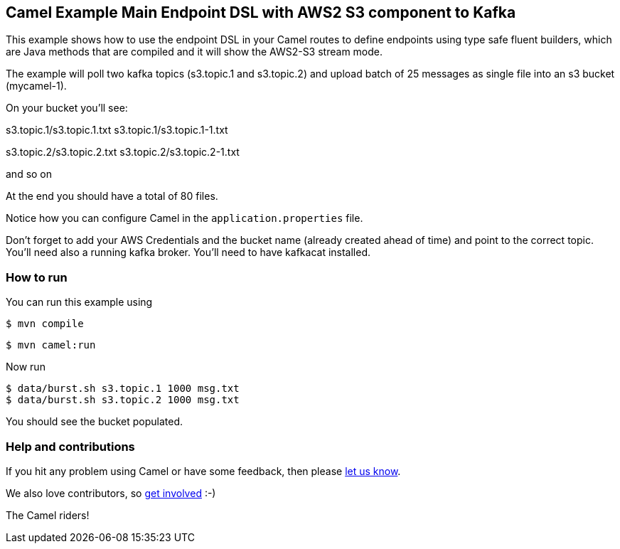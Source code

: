 == Camel Example Main Endpoint DSL with AWS2 S3 component to Kafka

This example shows how to use the endpoint DSL in your Camel routes
to define endpoints using type safe fluent builders, which are Java methods
that are compiled and it will show the AWS2-S3 stream mode.

The example will poll two kafka topics (s3.topic.1 and s3.topic.2) and upload batch of 25 messages as single file into an s3 bucket (mycamel-1).

On your bucket you'll see:

s3.topic.1/s3.topic.1.txt
s3.topic.1/s3.topic.1-1.txt

s3.topic.2/s3.topic.2.txt
s3.topic.2/s3.topic.2-1.txt

and so on

At the end you should have a total of 80 files.

Notice how you can configure Camel in the `application.properties` file.

Don't forget to add your AWS Credentials and the bucket name (already created ahead of time) and point to the correct topic.
You'll need also a running kafka broker.
You'll need to have kafkacat installed.

=== How to run

You can run this example using

[source,sh]
----
$ mvn compile
----

[source,sh]
----
$ mvn camel:run
----

Now run

[source,sh]
----
$ data/burst.sh s3.topic.1 1000 msg.txt
$ data/burst.sh s3.topic.2 1000 msg.txt
----

You should see the bucket populated.

=== Help and contributions

If you hit any problem using Camel or have some feedback, then please
https://camel.apache.org/support.html[let us know].

We also love contributors, so
https://camel.apache.org/contributing.html[get involved] :-)

The Camel riders!
